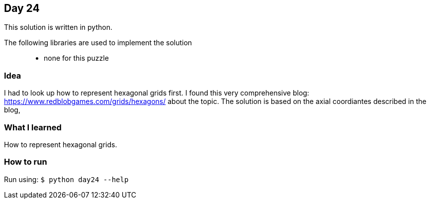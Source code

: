 == Day 24

This solution is written in python.

The following libraries are used to implement the solution::
* none for this puzzle 

=== Idea

I had to look up how to represent hexagonal grids first. I found this very comprehensive
blog: https://www.redblobgames.com/grids/hexagons/ about the topic. The solution is
based on the axial coordiantes described in the blog,

=== What I learned

How to represent hexagonal grids.

=== How to run

Run using:
`$ python day24 --help`
